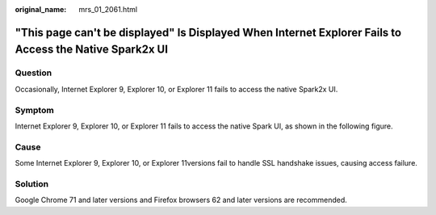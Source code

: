 :original_name: mrs_01_2061.html

.. _mrs_01_2061:

"This page can't be displayed" Is Displayed When Internet Explorer Fails to Access the Native Spark2x UI
========================================================================================================

Question
--------

Occasionally, Internet Explorer 9, Explorer 10, or Explorer 11 fails to access the native Spark2x UI.

Symptom
-------

Internet Explorer 9, Explorer 10, or Explorer 11 fails to access the native Spark UI, as shown in the following figure.

|image1|

Cause
-----

Some Internet Explorer 9, Explorer 10, or Explorer 11versions fail to handle SSL handshake issues, causing access failure.

Solution
--------

Google Chrome 71 and later versions and Firefox browsers 62 and later versions are recommended.

.. |image1| image:: /_static/images/en-us_image_0000001295900308.jpg
